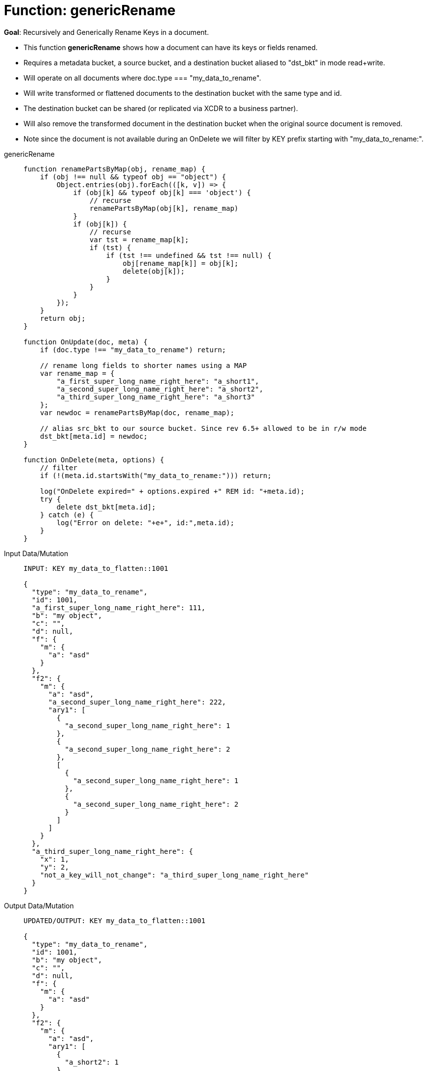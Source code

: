 = Function: genericRename
:description: pass:q[Recursively and Generically Rename Keys in a document.]
:page-edition: Enterprise Edition
:tabs:

*Goal*: {description}

* This function *genericRename* shows how a document can have its keys or fields renamed.
* Requires a metadata bucket, a source bucket, and a destination bucket aliased to "dst_bkt" in mode read+write.
* Will operate on all documents where doc.type === "my_data_to_rename".
* Will write transformed or flattened documents to the destination bucket with the same type and id.
* The destination bucket can be shared (or replicated via XCDR to a business partner).
* Will also remove the transformed document in the destination bucket when the original source document is removed.
* Note since the document is not available during an OnDelete we will filter by KEY prefix starting with "my_data_to_rename:".

[{tabs}] 
====
genericRename::
+
--
[source,javascript]
----
function renamePartsByMap(obj, rename_map) {
    if (obj !== null && typeof obj == "object") {
        Object.entries(obj).forEach(([k, v]) => {
            if (obj[k] && typeof obj[k] === 'object') {
                // recurse
                renamePartsByMap(obj[k], rename_map)
            }
            if (obj[k]) {
                // recurse
                var tst = rename_map[k];
                if (tst) {
                    if (tst !== undefined && tst !== null) {
                        obj[rename_map[k]] = obj[k];
                        delete(obj[k]);
                    }
                }
            }
        });
    }
    return obj;
}

function OnUpdate(doc, meta) {
    if (doc.type !== "my_data_to_rename") return;
    
    // rename long fields to shorter names using a MAP
    var rename_map = {
        "a_first_super_long_name_right_here": "a_short1",
        "a_second_super_long_name_right_here": "a_short2",
        "a_third_super_long_name_right_here": "a_short3"
    };
    var newdoc = renamePartsByMap(doc, rename_map);

    // alias src_bkt to our source bucket. Since rev 6.5+ allowed to be in r/w mode
    dst_bkt[meta.id] = newdoc;
}

function OnDelete(meta, options) {
    // filter
    if (!(meta.id.startsWith("my_data_to_rename:"))) return;

    log("OnDelete expired=" + options.expired +" REM id: "+meta.id);
    try {
        delete dst_bkt[meta.id];
    } catch (e) {
        log("Error on delete: "+e+", id:",meta.id);
    }
}
----
--

Input Data/Mutation::
+
--
[source,json]
----
INPUT: KEY my_data_to_flatten::1001

{
  "type": "my_data_to_rename",
  "id": 1001,
  "a_first_super_long_name_right_here": 111,
  "b": "my object",
  "c": "",
  "d": null,
  "f": {
    "m": {
      "a": "asd"
    }
  },
  "f2": {
    "m": {
      "a": "asd",
      "a_second_super_long_name_right_here": 222,
      "ary1": [
        {
          "a_second_super_long_name_right_here": 1
        },
        {
          "a_second_super_long_name_right_here": 2
        },
        [
          {
            "a_second_super_long_name_right_here": 1
          },
          {
            "a_second_super_long_name_right_here": 2
          }
        ]
      ]
    }
  },
  "a_third_super_long_name_right_here": {
    "x": 1,
    "y": 2,
    "not_a_key_will_not_change": "a_third_super_long_name_right_here"
  }
}
----
--

Output Data/Mutation::
+ 
-- 
[source,json]
----
UPDATED/OUTPUT: KEY my_data_to_flatten::1001

{
  "type": "my_data_to_rename",
  "id": 1001,
  "b": "my object",
  "c": "",
  "d": null,
  "f": {
    "m": {
      "a": "asd"
    }
  },
  "f2": {
    "m": {
      "a": "asd",
      "ary1": [
        {
          "a_short2": 1
        },
        {
          "a_short2": 2
        },
        [
          {
            "a_short2": 1
          },
          {
            "a_short2": 2
          }
        ]
      ],
      "a_short2": 222
    }
  },
  "a_short1": 111,
  "a_short3": {
    "x": 1,
    "y": 2,
    "not_a_key_will_not_change": "a_third_super_long_name_right_here"
  }
}
----
--
====
